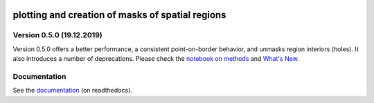 .. image:: docs/logo/logo.png
   :width: 30 px
   :align: center


=================================================
plotting and creation of masks of spatial regions
=================================================


.. image:: https://dev.azure.com/mathause/regionmask/_apis/build/status/mathause.regionmask?branchName=master
   :target: https://dev.azure.com/mathause/regionmask/_build/latest?definitionId=1&branchName=master
.. image:: https://codecov.io/gh/mathause/regionmask/branch/master/graph/badge.svg
  :target: https://codecov.io/gh/mathause/regionmask
.. image:: https://readthedocs.org/projects/regionmask/badge/?version=latest
   :target: https://regionmask.readthedocs.io
.. image:: https://img.shields.io/pypi/v/regionmask.svg
   :target: https://pypi.python.org/pypi/regionmask/
.. image:: https://anaconda.org/conda-forge/regionmask/badges/installer/conda.svg
   :target: https://conda.anaconda.org/conda-forge
.. image:: https://img.shields.io/badge/code%20style-black-000000.svg
    :target: https://github.com/ambv/black
.. image:: https://zenodo.org/badge/DOI/10.5281/zenodo.3585543.svg
   :target: https://doi.org/10.5281/zenodo.3585543


Version 0.5.0 (19.12.2019)
--------------------------

Version 0.5.0 offers a better performance, a consistent point-on-border behavior,
and unmasks region interiors (holes). It also introduces a number of deprecations.
Please check the `notebook on methods <https://regionmask.readthedocs.io/en/stable/notebooks/method.html>`_
and `What's New <https://regionmask.readthedocs.io/en/stable/whats_new.html>`_.



Documentation
-------------
See the `documentation <http://regionmask.readthedocs.io/>`_  (on readthedocs).
